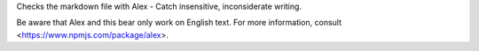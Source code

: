 
Checks the markdown file with Alex - Catch insensitive, inconsiderate
writing.

Be aware that Alex and this bear only work on English text.
For more information, consult <https://www.npmjs.com/package/alex>.


